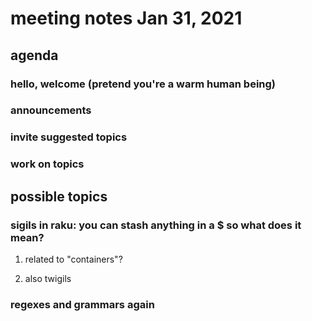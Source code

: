 * meeting notes Jan 31, 2021
** agenda
*** hello, welcome (pretend you're a warm human being)
*** announcements  
*** invite suggested topics
*** work on topics
** possible topics
*** sigils in raku: you can stash anything in a $ so what does it mean?
**** related to "containers"?
**** also twigils
*** regexes and grammars again

